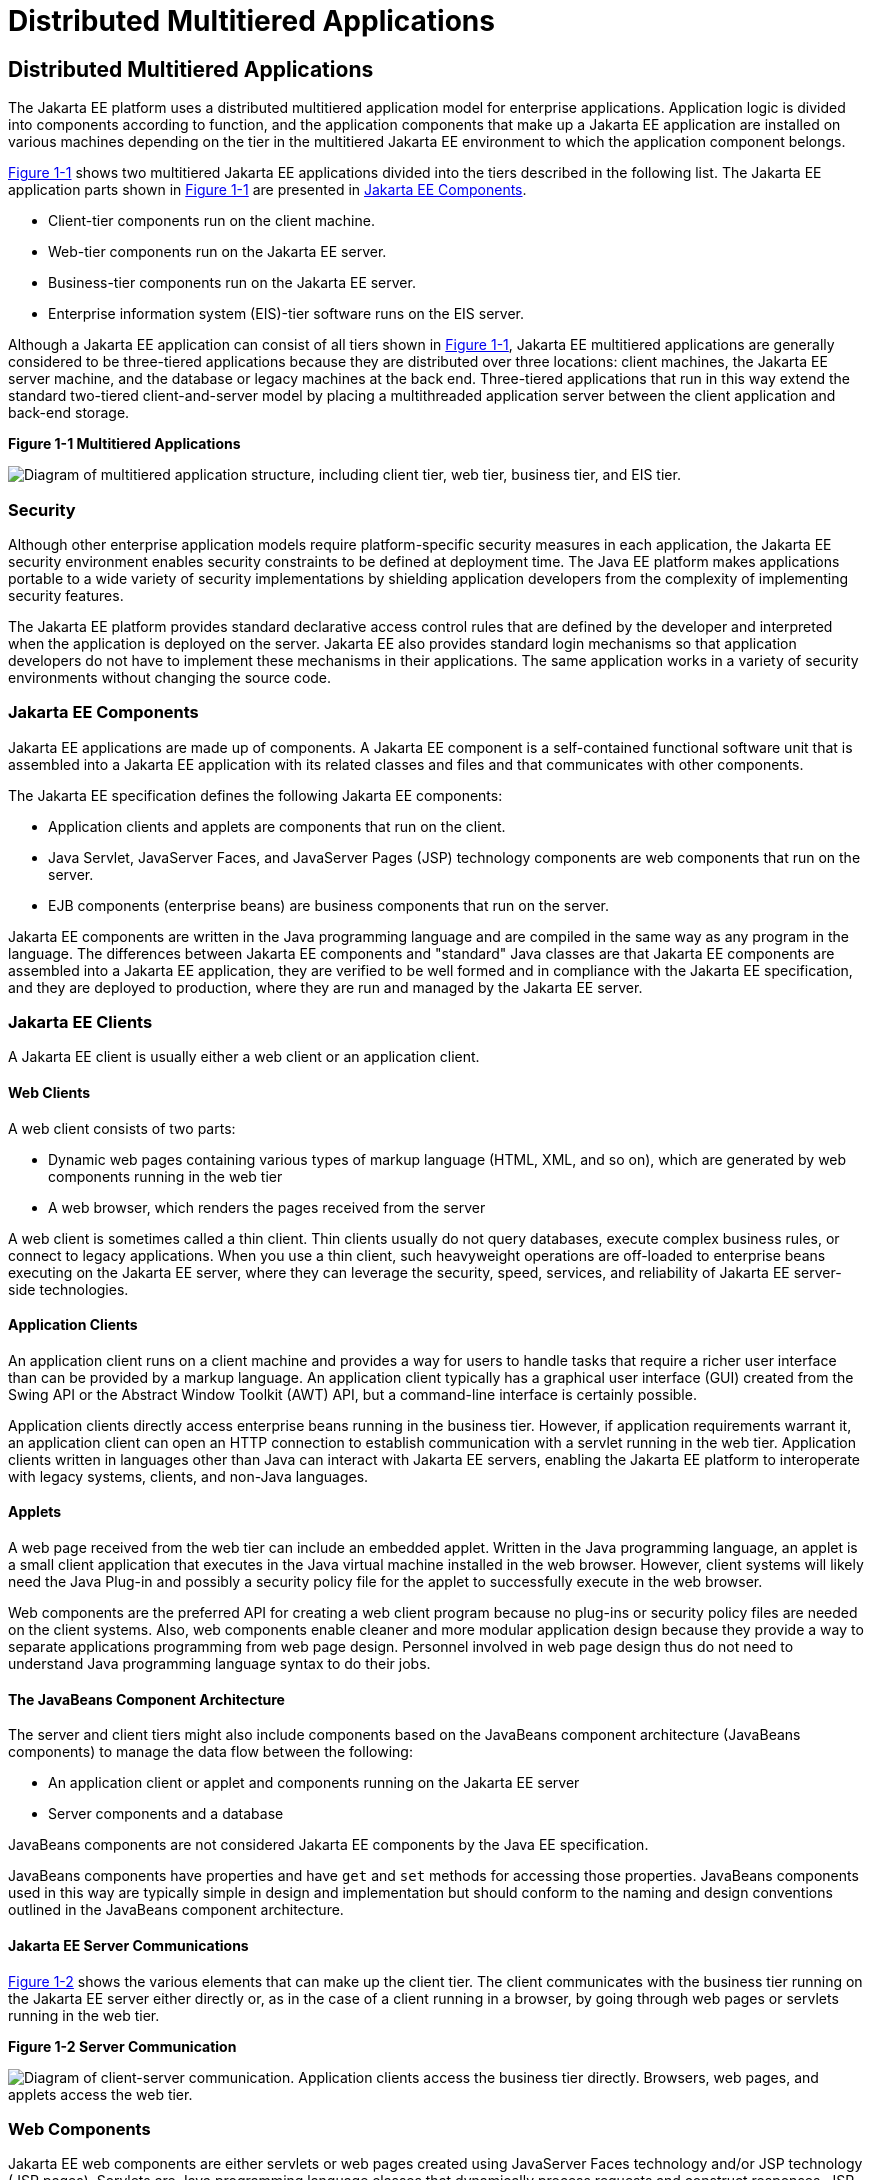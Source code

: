 Distributed Multitiered Applications
====================================

[[BNAAY]][[distributed-multitiered-applications]]

Distributed Multitiered Applications
------------------------------------

The Jakarta EE platform uses a distributed multitiered application model
for enterprise applications. Application logic is divided into
components according to function, and the application components that
make up a Jakarta EE application are installed on various machines
depending on the tier in the multitiered Jakarta EE environment to which
the application component belongs.

link:#BNAAZ[Figure 1-1] shows two multitiered Jakarta EE applications
divided into the tiers described in the following list. The Jakarta EE
application parts shown in link:#BNAAZ[Figure 1-1] are presented in
link:#BNABB[Jakarta EE Components].

* Client-tier components run on the client machine.
* Web-tier components run on the Jakarta EE server.
* Business-tier components run on the Jakarta EE server.
* Enterprise information system (EIS)-tier software runs on the EIS
server.

Although a Jakarta EE application can consist of all tiers shown in
link:#BNAAZ[Figure 1-1], Jakarta EE multitiered applications are generally
considered to be three-tiered applications because they are distributed
over three locations: client machines, the Jakarta EE server machine, and
the database or legacy machines at the back end. Three-tiered
applications that run in this way extend the standard two-tiered
client-and-server model by placing a multithreaded application server
between the client application and back-end storage.

[[BNAAZ]]

.*Figure 1-1 Multitiered Applications*
image:img/jakartaeett_dt_001.png[
"Diagram of multitiered application structure, including client tier, web
tier, business tier, and EIS tier."]

[[BNABA]][[security]]

Security
~~~~~~~~

Although other enterprise application models require platform-specific
security measures in each application, the Jakarta EE security environment
enables security constraints to be defined at deployment time. The Java
EE platform makes applications portable to a wide variety of security
implementations by shielding application developers from the complexity
of implementing security features.

The Jakarta EE platform provides standard declarative access control rules
that are defined by the developer and interpreted when the application
is deployed on the server. Jakarta EE also provides standard login
mechanisms so that application developers do not have to implement these
mechanisms in their applications. The same application works in a
variety of security environments without changing the source code.

[[BNABB]][[jakarta-ee-components]]

Jakarta EE Components
~~~~~~~~~~~~~~~~~~~~~

Jakarta EE applications are made up of components. A Jakarta EE component is a
self-contained functional software unit that is assembled into a Jakarta EE
application with its related classes and files and that communicates
with other components.

The Jakarta EE specification defines the following Jakarta EE components:

* Application clients and applets are components that run on the client.
* Java Servlet, JavaServer Faces, and JavaServer Pages (JSP) technology
components are web components that run on the server.
* EJB components (enterprise beans) are business components that run on
the server.

Jakarta EE components are written in the Java programming language and are
compiled in the same way as any program in the language. The differences
between Jakarta EE components and "standard" Java classes are that Jakarta EE
components are assembled into a Jakarta EE application, they are verified
to be well formed and in compliance with the Jakarta EE specification, and
they are deployed to production, where they are run and managed by the
Jakarta EE server.

[[BNABC]][[jakarta-ee-clients]]

Jakarta EE Clients
~~~~~~~~~~~~~~~~~~

A Jakarta EE client is usually either a web client or an application
client.

[[BNABD]][[web-clients]]

Web Clients
^^^^^^^^^^^

A web client consists of two parts:

* Dynamic web pages containing various types of markup language (HTML,
XML, and so on), which are generated by web components running in the
web tier
* A web browser, which renders the pages received from the server

A web client is sometimes called a thin client. Thin clients usually do
not query databases, execute complex business rules, or connect to
legacy applications. When you use a thin client, such heavyweight
operations are off-loaded to enterprise beans executing on the Jakarta EE
server, where they can leverage the security, speed, services, and
reliability of Jakarta EE server-side technologies.

[[BNABF]][[application-clients]]

Application Clients
^^^^^^^^^^^^^^^^^^^

An application client runs on a client machine and provides a way for
users to handle tasks that require a richer user interface than can be
provided by a markup language. An application client typically has a
graphical user interface (GUI) created from the Swing API or the
Abstract Window Toolkit (AWT) API, but a command-line interface is
certainly possible.

Application clients directly access enterprise beans running in the
business tier. However, if application requirements warrant it, an
application client can open an HTTP connection to establish
communication with a servlet running in the web tier. Application
clients written in languages other than Java can interact with Jakarta EE
servers, enabling the Jakarta EE platform to interoperate with legacy
systems, clients, and non-Java languages.

[[BNABE]][[applets]]

Applets
^^^^^^^

A web page received from the web tier can include an embedded applet.
Written in the Java programming language, an applet is a small client
application that executes in the Java virtual machine installed in the
web browser. However, client systems will likely need the Java Plug-in
and possibly a security policy file for the applet to successfully
execute in the web browser.

Web components are the preferred API for creating a web client program
because no plug-ins or security policy files are needed on the client
systems. Also, web components enable cleaner and more modular
application design because they provide a way to separate applications
programming from web page design. Personnel involved in web page design
thus do not need to understand Java programming language syntax to do
their jobs.

[[BNABG]][[the-javabeans-component-architecture]]

The JavaBeans Component Architecture
^^^^^^^^^^^^^^^^^^^^^^^^^^^^^^^^^^^^

The server and client tiers might also include components based on the
JavaBeans component architecture (JavaBeans components) to manage the
data flow between the following:

* An application client or applet and components running on the Jakarta EE
server
* Server components and a database

JavaBeans components are not considered Jakarta EE components by the Java
EE specification.

JavaBeans components have properties and have `get` and `set` methods
for accessing those properties. JavaBeans components used in this way
are typically simple in design and implementation but should conform to
the naming and design conventions outlined in the JavaBeans component
architecture.

[[BNABH]][[jakarta-ee-server-communications]]

Jakarta EE Server Communications
^^^^^^^^^^^^^^^^^^^^^^^^^^^^^^^^

link:#BNABI[Figure 1-2] shows the various elements that can make up the
client tier. The client communicates with the business tier running on
the Jakarta EE server either directly or, as in the case of a client
running in a browser, by going through web pages or servlets running in
the web tier.

[[BNABI]]

.*Figure 1-2 Server Communication*
image:img/jakartaeett_dt_002.png[
"Diagram of client-server communication. Application clients access the
business tier directly. Browsers, web pages, and applets access the web
tier."]

[[BNABJ]][[web-components]]

Web Components
~~~~~~~~~~~~~~

Jakarta EE web components are either servlets or web pages created using
JavaServer Faces technology and/or JSP technology (JSP pages). Servlets
are Java programming language classes that dynamically process requests
and construct responses. JSP pages are text-based documents that execute
as servlets but allow a more natural approach to creating static
content. JavaServer Faces technology builds on servlets and JSP
technology and provides a user interface component framework for web
applications.

Static HTML pages and applets are bundled with web components during
application assembly but are not considered web components by the Java
EE specification. Server-side utility classes can also be bundled with
web components and, like HTML pages, are not considered web components.

As shown in link:#BNABM[Figure 1-3], the web tier, like the client tier,
might include a JavaBeans component to manage the user input and send
that input to enterprise beans running in the business tier for
processing.

[[BNABM]]

.*Figure 1-3 Web Tier and Jakarta EE Applications*
image:img/jakartaeett_dt_003.png[
"Diagram of client-server communication showing detail of JavaBeans
components and web pages in the web tier."]

[[BNABK]][[business-components]]

Business Components
~~~~~~~~~~~~~~~~~~~

Business code, which is logic that solves or meets the needs of a
particular business domain such as banking, retail, or finance, is
handled by enterprise beans running in either the business tier or the
web tier. link:#BNABN[Figure 1-4] shows how an enterprise bean receives
data from client programs, processes it (if necessary), and sends it to
the enterprise information system tier for storage. An enterprise bean
also retrieves data from storage, processes it (if necessary), and sends
it back to the client program.

[[BNABN]]

.*Figure 1-4 Business and EIS Tiers*
image:img/jakartaeett_dt_004.png[
"Diagram of client-server communication showing detail of entities,
session beans, and message-driven beans in the business tier."]

[[BNABL]][[enterprise-information-system-tier]]

Enterprise Information System Tier
~~~~~~~~~~~~~~~~~~~~~~~~~~~~~~~~~~

The enterprise information system tier handles EIS software and includes
enterprise infrastructure systems, such as enterprise resource planning
(ERP), mainframe transaction processing, database systems, and other
legacy information systems. For example, Jakarta EE application components
might need access to enterprise information systems for database
connectivity.


